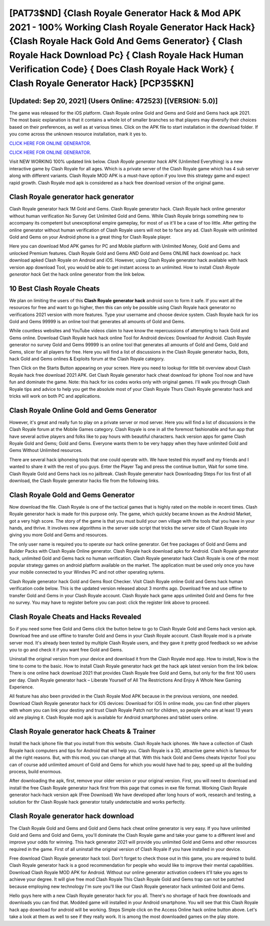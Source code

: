 [PAT73$ND]   {Clash Royale Generator Hack & Mod APK 2021 - 100% Working Clash Royale Generator Hack Hack}  {Clash Royale Hack Gold And Gems Generator}  { Clash Royale Hack Download Pc}  { Clash Royale Hack Human Verification Code}  { Does Clash Royale Hack Work}  { Clash Royale Generator Hack} [PCP35$KN]
=========

[Updated: Sep 20, 2021] (Users Online: 472523) [(VERSION: 5.0)]
---------

The game was released for the iOS platform. Clash Royale online Gold and Gems and Gold and Gems hack apk 2021.  The most basic explanation is that it contains a whole lot of smaller branches so that players may diversify their choices based on their preferences, as well as at various times. Click on the APK file to start installation in the download folder. If you come across the unknown resource installation, mark it yes to.

`CLICK HERE FOR ONLINE GENERATOR`_.

.. _CLICK HERE FOR ONLINE GENERATOR: http://maxdld.xyz/8f0cded

`CLICK HERE FOR ONLINE GENERATOR`_.

.. _CLICK HERE FOR ONLINE GENERATOR: http://maxdld.xyz/8f0cded

Visit NEW WORKING 100% updated link below. *Clash Royale generator hack* APK (Unlimited Everything) is a new interactive game by Clash Royale for all ages.  Which is a private server of the Clash Royale game which has 4 sub server along with different variants.  Clash Royale MOD APK is a must-have option if you love this strategy game and expect rapid growth.  Clash Royale mod apk is considered as a hack free download version of the original game.

Clash Royale generator hack generator
---------

Clash Royale generator hack 1M Gold and Gems. Clash Royale generator hack.  Clash Royale hack online generator without human verification No Survey Get Unlimited Gold and Gems.  While Clash Royale brings something new to accompany its competent but unexceptional empire gameplay, for most of us it'll be a case of too little. After getting the online generator without human verification of Clash Royale users will not be to face any ad. Clash Royale with unlimited Gold and Gems on your Android phone is a great thing for Clash Royale player.

Here you can download Mod APK games for PC and Mobile platform with Unlimited Money, Gold and Gems and unlocked Premium features.  Clash Royale Gold and Gems AND Gold and Gems ONLINE hack download pc. hack download apked Clash Royale on Android and iOS.  However, using Clash Royale generator hack available with hack version app download Tool, you would be able to get instant access to an unlimited. How to install *Clash Royale generator hack* Get the hack online generator from the link below.


10 Best Clash Royale Cheats
---------

We plan on limiting the users of this **Clash Royale generator hack** android soon to form it safe.  If you want all the resources for free and want to go higher, then this can only be possible using Clash Royale hack generator no verifications 2021 version with more features. Type your username and choose device system. Clash Royale hack for ios Gold and Gems 99999 is an online tool that generates all amounts of Gold and Gems.

While countless websites and YouTube videos claim to have know the repercussions of attempting to hack Gold and Gems online.  Download Clash Royale hack hack online Tool for Android devices: Download for Android.  Clash Royale generator no survey Gold and Gems 99999 is an online tool that generates all amounts of Gold and Gems, Gold and Gems, slicer for all players for free. Here you will find a list of discussions in the Clash Royale generator hacks, Bots, hack Gold and Gems onlines & Exploits forum at the Clash Royale category.

Then Click on the Starts Button appearing on your screen.  Here you need to lookup for little bit overview about Clash Royale hack free download 2021 APK.  Get Clash Royale generator hack cheat download for iphone Tool now and have fun and dominate the game.  Note: this hack for ios codes works only with original games.  I'll walk you through Clash Royale tips and advice to help you get the absolute most of your Clash Royale Thurs Clash Royale generator hack and tricks will work on both PC and applications.

Clash Royale Online Gold and Gems Generator
---------

However, it's great and really fun to play on a private server or mod server. Here you will find a list of discussions in the Clash Royale forum at the Mobile Games category.  Clash Royale is one in all the foremost fashionable and fun app that have several active players and folks like to pay hours with beautiful characters.  hack version apps for game Clash Royale Gold and Gems; Gold and Gems. Everyone wants them to be very happy when they have unlimited Gold and Gems Without Unlimited resources.

There are several hack iphoneing tools that one could operate with.  We have tested this myself and my friends and I wanted to share it with the rest of you guys.  Enter the Player Tag and press the continue button, Wait for some time. Clash Royale Gold and Gems hack ios no jailbreak.  Clash Royale generator hack Downloading Steps For Ios first of all download, the Clash Royale generator hacks file from the following links.

Clash Royale Gold and Gems Generator
---------

Now download the file. Clash Royale is one of the tactical games that is highly rated on the mobile in recent times.  Clash Royale generator hack is made for this purpose only.  The game, which quickly became known as the Android Market, got a very high score. The story of the game is that you must build your own village with the tools that you have in your hands, and thrive. It involves new algorithms in the server side script that tricks the server side of Clash Royale into giving you more Gold and Gems and resources.

The only user name is required you to operate our hack online generator. Get free packages of Gold and Gems and Builder Packs with Clash Royale Online generator. Clash Royale hack download apks for Android. Clash Royale generator hack, unlimited Gold and Gems hack no human verification.  Clash Royale generator hack Clash Royale is one of the most popular strategy games on android platform available on the market.  The application must be used only once you have your mobile connected to your Windws PC and not other operating sytems.

Clash Royale generator hack Gold and Gems Root Checker. Visit Clash Royale online Gold and Gems hack human verification code below.  This is the updated version released about 3 months ago.  Download free and use offline to transfer Gold and Gems in your Clash Royale account.  Clash Royale hack game apps unlimited Gold and Gems for free no survey.  You may have to register before you can post: click the register link above to proceed.

Clash Royale Cheats and Hacks Revealed
---------

So if you need some free Gold and Gems click the button below to go to Clash Royale Gold and Gems hack version apk.  Download free and use offline to transfer Gold and Gems in your Clash Royale account.  Clash Royale mod is a private server mod. It's already been tested by multiple Clash Royale users, and they gave it pretty good feedback so we advise you to go and check it if you want free Gold and Gems.

Uninstall the original version from your device and download it from the Clash Royale mod app.  How to install, Now is the time to come to the basic.  How to install Clash Royale generator hack get the hack apk latest version from the link below.  There is one online hack download 2021 that provides Clash Royale free Gold and Gems, but only for the first 100 users per day.  Clash Royale generator hack – Liberate Yourself of All The Restrictions And Enjoy A Whole New Gaming Experience.

All feature has also been provided in the Clash Royale Mod APK because in the previous versions, one needed. Download Clash Royale generator hack for iOS devices: Download for iOS In online mode, you can find other players with whom you can link your destiny and trust Clash Royale Patch not for children, so people who are at least 13 years old are playing it. Clash Royale mod apk is available for Android smartphones and tablet users online.

Clash Royale generator hack Cheats & Trainer
---------

Install the hack iphone file that you install from this website.  Clash Royale hack iphones.  We have a collection of Clash Royale hack computers and tips for Android that will help you. Clash Royale is a 3D, attractive game which is famous for all the right reasons.  But, with this mod, you can change all that. With this hack Gold and Gems cheats Injector Tool you can of course add unlimited amount of Gold and Gems for which you would have had to pay, speed up all the building process, build enormous.

After downloading the apk, first, remove your older version or your original version.  First, you will need to download and install the free Clash Royale generator hack first from this page that comes in exe file format. Working Clash Royale generator hack-hack version apk (Free Download) We have developed after long hours of work, research and testing, a solution for thr Clash Royale hack generator totally undetectable and works perfectly.

Clash Royale generator hack download
---------

The Clash Royale Gold and Gems and Gold and Gems hack cheat online generator is very easy. If you have unlimited Gold and Gems and Gold and Gems, you'll dominate the ‎Clash Royale game and take your game to a different level and improve your odds for winning. This hack generator 2021 will provide you unlimited Gold and Gems and other resources required in the game.  First of all uninstall the original version of Clash Royale if you have installed in your device.

Free download Clash Royale generator hack tool.  Don't forget to check those out in this game, you are required to build. Clash Royale generator hack is a good recommendation for people who would like to improve their mental capabilities.  Download Clash Royale MOD APK for Android.  Without our online generator activation codeers it'll take you ages to achieve your degree.  It will give free mod Clash Royale This Clash Royale Gold and Gems trap can not be patched because employing new technology I'm sure you'll like our Clash Royale generator hack unlimited Gold and Gems.

Hello guys here with a new Clash Royale generator hack for you all.  There's no shortage of hack free downloads and downloads you can find that. Modded game will installed in your Android smartphone. You will see that this Clash Royale hack app download for android will be working. Steps Simple click on the Access Online hack online button above.  Let's take a look at them as well to see if they really work.  It is among the most downloaded games on the play store.